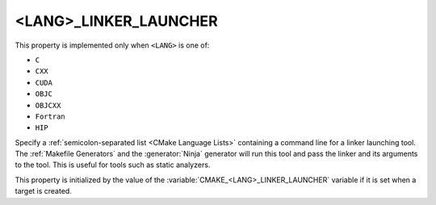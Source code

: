<LANG>_LINKER_LAUNCHER
----------------------

.. versionadded:: 3.21

This property is implemented only when ``<LANG>`` is one of:

* ``C``

* ``CXX``

* ``CUDA``

  .. versionadded:: 4.1

* ``OBJC``

* ``OBJCXX``

* ``Fortran``

  .. versionadded:: 4.1

* ``HIP``

  .. versionadded:: 4.1

Specify a :ref:`semicolon-separated list <CMake Language Lists>` containing a
command line for a linker launching tool. The :ref:`Makefile Generators` and the
:generator:`Ninja` generator will run this tool and pass the linker and its
arguments to the tool. This is useful for tools such as static analyzers.

This property is initialized by the value of the
:variable:`CMAKE_<LANG>_LINKER_LAUNCHER` variable if it is set when a target is
created.

.. versionadded:: 3.27

  The property value may use
  :manual:`generator expressions <cmake-generator-expressions(7)>`.
